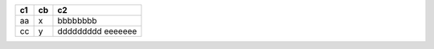 === ==== ===
c1  cb   c2
=== ==== ===
aa   x   bbbbbbbb
cc   y   ddddddddd
         eeeeeee
=== ==== ===

